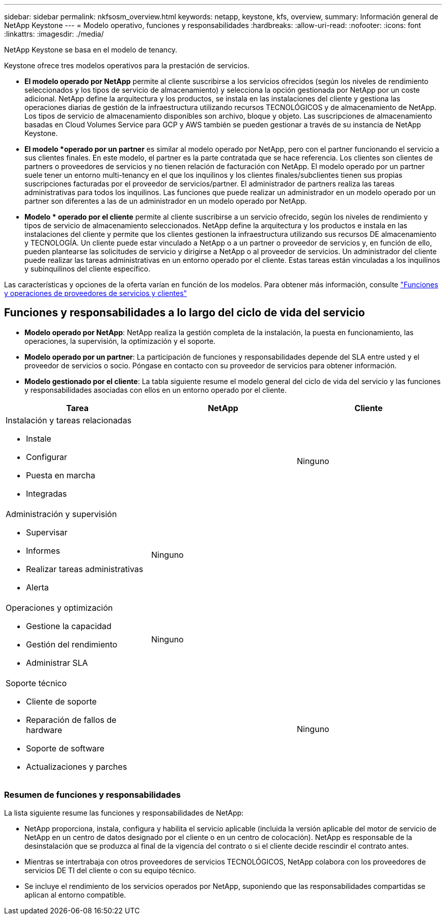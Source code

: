 ---
sidebar: sidebar 
permalink: nkfsosm_overview.html 
keywords: netapp, keystone, kfs, overview, 
summary: Información general de NetApp Keystone 
---
= Modelo operativo, funciones y responsabilidades
:hardbreaks:
:allow-uri-read: 
:nofooter: 
:icons: font
:linkattrs: 
:imagesdir: ./media/


[role="lead"]
NetApp Keystone se basa en el modelo de tenancy.

Keystone ofrece tres modelos operativos para la prestación de servicios.

* *El modelo operado por NetApp* permite al cliente suscribirse a los servicios ofrecidos (según los niveles de rendimiento seleccionados y los tipos de servicio de almacenamiento) y selecciona la opción gestionada por NetApp por un coste adicional. NetApp define la arquitectura y los productos, se instala en las instalaciones del cliente y gestiona las operaciones diarias de gestión de la infraestructura utilizando recursos TECNOLÓGICOS y de almacenamiento de NetApp. Los tipos de servicio de almacenamiento disponibles son archivo, bloque y objeto. Las suscripciones de almacenamiento basadas en Cloud Volumes Service para GCP y AWS también se pueden gestionar a través de su instancia de NetApp Keystone.
* *El modelo *operado por un partner* es similar al modelo operado por NetApp, pero con el partner funcionando el servicio a sus clientes finales. En este modelo, el partner es la parte contratada que se hace referencia. Los clientes son clientes de partners o proveedores de servicios y no tienen relación de facturación con NetApp. El modelo operado por un partner suele tener un entorno multi-tenancy en el que los inquilinos y los clientes finales/subclientes tienen sus propias suscripciones facturadas por el proveedor de servicios/partner. El administrador de partners realiza las tareas administrativas para todos los inquilinos. Las funciones que puede realizar un administrador en un modelo operado por un partner son diferentes a las de un administrador en un modelo operado por NetApp.
* *Modelo * operado por el cliente* permite al cliente suscribirse a un servicio ofrecido, según los niveles de rendimiento y tipos de servicio de almacenamiento seleccionados. NetApp define la arquitectura y los productos e instala en las instalaciones del cliente y permite que los clientes gestionen la infraestructura utilizando sus recursos DE almacenamiento y TECNOLOGÍA. Un cliente puede estar vinculado a NetApp o a un partner o proveedor de servicios y, en función de ello, pueden plantearse las solicitudes de servicio y dirigirse a NetApp o al proveedor de servicios. Un administrador del cliente puede realizar las tareas administrativas en un entorno operado por el cliente. Estas tareas están vinculadas a los inquilinos y subinquilinos del cliente específico.


Las características y opciones de la oferta varían en función de los modelos. Para obtener más información, consulte link:https://docs.netapp.com/us-en/keystone/sewebiug_partner_service_provider.html["Funciones y operaciones de proveedores de servicios y clientes"]



== Funciones y responsabilidades a lo largo del ciclo de vida del servicio

* *Modelo operado por NetApp*: NetApp realiza la gestión completa de la instalación, la puesta en funcionamiento, las operaciones, la supervisión, la optimización y el soporte.
* *Modelo operado por un partner*: La participación de funciones y responsabilidades depende del SLA entre usted y el proveedor de servicios o socio. Póngase en contacto con su proveedor de servicios para obtener información.
* *Modelo gestionado por el cliente*: La tabla siguiente resume el modelo general del ciclo de vida del servicio y las funciones y responsabilidades asociadas con ellos en un entorno operado por el cliente.


|===
| Tarea | NetApp | Cliente 


 a| 
Instalación y tareas relacionadas

* Instale
* Configurar
* Puesta en marcha
* Integradas

| image:check.png[""] | Ninguno 


 a| 
Administración y supervisión

* Supervisar
* Informes
* Realizar tareas administrativas
* Alerta

| Ninguno | image:check.png[""] 


 a| 
Operaciones y optimización

* Gestione la capacidad
* Gestión del rendimiento
* Administrar SLA

| Ninguno | image:check.png[""] 


 a| 
Soporte técnico

* Cliente de soporte
* Reparación de fallos de hardware
* Soporte de software
* Actualizaciones y parches

| image:check.png[""] | Ninguno 
|===


=== Resumen de funciones y responsabilidades

La lista siguiente resume las funciones y responsabilidades de NetApp:

* NetApp proporciona, instala, configura y habilita el servicio aplicable (incluida la versión aplicable del motor de servicio de NetApp en un centro de datos designado por el cliente o en un centro de colocación). NetApp es responsable de la desinstalación que se produzca al final de la vigencia del contrato o si el cliente decide rescindir el contrato antes.
* Mientras se intertrabaja con otros proveedores de servicios TECNOLÓGICOS, NetApp colabora con los proveedores de servicios DE TI del cliente o con su equipo técnico.
* Se incluye el rendimiento de los servicios operados por NetApp, suponiendo que las responsabilidades compartidas se aplican al entorno compatible.

